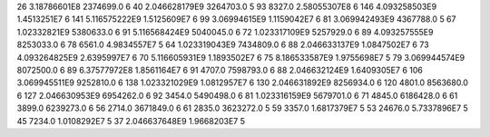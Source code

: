 26	3.18786601E8	2374699.0	6
40	2.046628179E9	3264703.0	5
93	8327.0	2.58055307E8	6
146	4.093258503E9	1.4513251E7	6
141	5.116575222E9	1.5125609E7	6
99	3.06994615E9	1.1159042E7	6
81	3.069942493E9	4367788.0	5
67	1.02332821E9	5380633.0	6
91	5.116568424E9	5040045.0	6
72	1.023317109E9	5257929.0	6
89	4.093257555E9	8253033.0	6
78	6561.0	4.9834557E7	5
64	1.023319043E9	7434809.0	6
88	2.046633137E9	1.0847502E7	6
73	4.093264825E9	2.6395997E7	6
70	5.116605931E9	1.1893502E7	6
75	8.186533587E9	1.9755698E7	5
79	3.069944574E9	8072500.0	6
89	6.37577972E8	1.8561164E7	6
91	4707.0	7598793.0	6
88	2.046632124E9	1.6409305E7	6
106	3.069945511E9	9252810.0	6
138	1.023321029E9	1.0812957E7	6
130	2.046631892E9	8256934.0	6
120	4801.0	8563680.0	6
127	2.046630953E9	6954262.0	6
92	3454.0	5490498.0	6
81	1.023316159E9	5679701.0	6
71	4845.0	6186428.0	6
61	3899.0	6239273.0	6
56	2714.0	3671849.0	6
61	2835.0	3623272.0	5
59	3357.0	1.6817379E7	5
53	24676.0	5.7337896E7	5
45	7234.0	1.0108292E7	5
37	2.046637648E9	1.9668203E7	5

